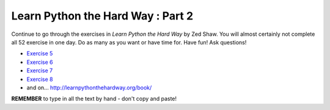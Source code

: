 Learn Python the Hard Way : Part 2
========================================

Continue to go through the exercises in *Learn Python the Hard Way* by Zed Shaw. You will almost certainly not complete all 52 exercise in one day. Do as many as you want or have time for. Have fun! Ask questions! 

* `Exercise 5 <http://learnpythonthehardway.org/book/ex5.html>`_
* `Exercise 6 <http://learnpythonthehardway.org/book/ex6.html>`_
* `Exercise 7 <http://learnpythonthehardway.org/book/ex7.html>`_
* `Exercise 8 <http://learnpythonthehardway.org/book/ex8.html>`_
* and on... http://learnpythonthehardway.org/book/

**REMEMBER** to type in all the text by hand - don't copy and paste!
